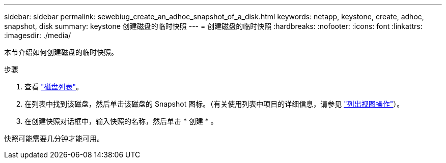 ---
sidebar: sidebar 
permalink: sewebiug_create_an_adhoc_snapshot_of_a_disk.html 
keywords: netapp, keystone, create, adhoc, snapshot, disk 
summary: keystone 创建磁盘的临时快照 
---
= 创建磁盘的临时快照
:hardbreaks:
:nofooter: 
:icons: font
:linkattrs: 
:imagesdir: ./media/


[role="lead"]
本节介绍如何创建磁盘的临时快照。

.步骤
. 查看 link:sewebiug_view_disks.html#view-disks["磁盘列表"]。
. 在列表中找到该磁盘，然后单击该磁盘的 Snapshot 图标。（有关使用列表中项目的详细信息，请参见 link:sewebiug_netapp_service_engine_web_interface_overview#list-view["列出视图操作"]）。
. 在创建快照对话框中，输入快照的名称，然后单击 * 创建 * 。


快照可能需要几分钟才能可用。
